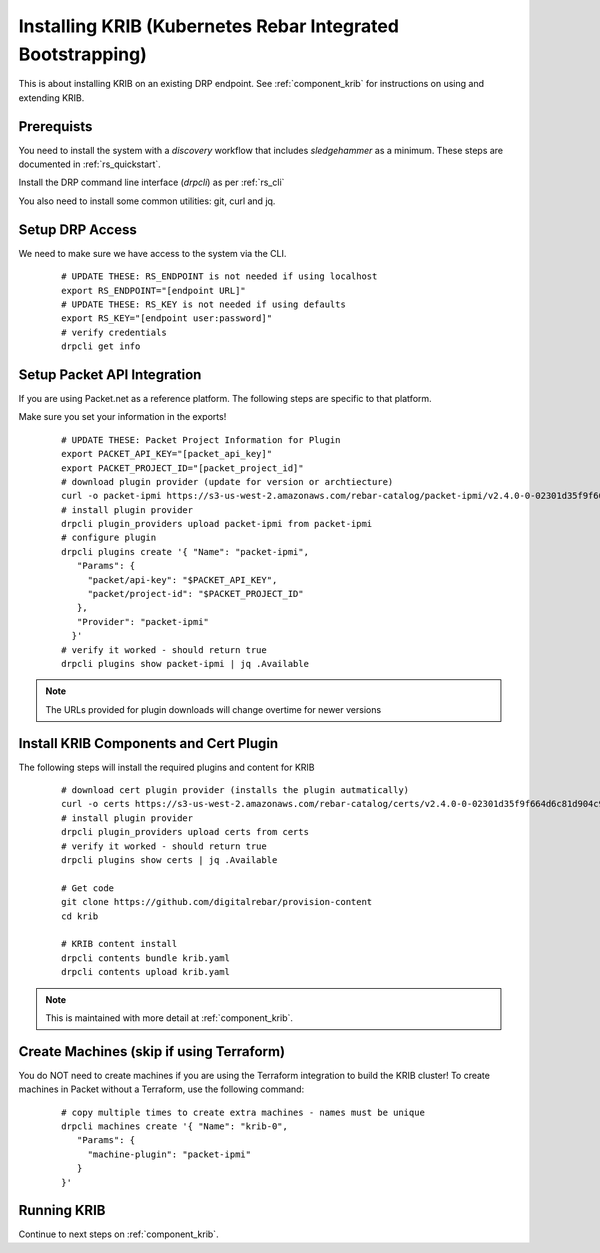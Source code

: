 Installing KRIB (Kubernetes Rebar Integrated Bootstrapping)
~~~~~~~~~~~~~~~~~~~~~~~~~~~~~~~~~~~~~~~~~~~~~~~~~~~~~~~~~~~

This is about installing KRIB on an existing DRP endpoint.  See :ref:`component_krib` for instructions on using and extending KRIB.

.. _rs_krib:

Prerequists
-----------

You need to install the system with a `discovery` workflow that includes `sledgehammer` as a minimum.  These steps are documented in :ref:`rs_quickstart`.

Install the DRP command line interface (`drpcli`) as per :ref:`rs_cli`

You also need to install some common utilities: git, curl and jq.

Setup DRP Access
----------------

We need to make sure we have access to the system via the CLI.

  ::

    # UPDATE THESE: RS_ENDPOINT is not needed if using localhost
    export RS_ENDPOINT="[endpoint URL]"
    # UPDATE THESE: RS_KEY is not needed if using defaults
    export RS_KEY="[endpoint user:password]"
    # verify credentials
    drpcli get info

Setup Packet API Integration
----------------------------

If you are using Packet.net as a reference platform.  The following steps are specific to that platform.

Make sure you set your information in the exports!

  ::

    # UPDATE THESE: Packet Project Information for Plugin
    export PACKET_API_KEY="[packet_api_key]"
    export PACKET_PROJECT_ID="[packet_project_id]"
    # download plugin provider (update for version or archtiecture)
    curl -o packet-ipmi https://s3-us-west-2.amazonaws.com/rebar-catalog/packet-ipmi/v2.4.0-0-02301d35f9f664d6c81d904c92a9c81d3fd41d2c/amd64/linux/packet-ipmi
    # install plugin provider
    drpcli plugin_providers upload packet-ipmi from packet-ipmi
    # configure plugin
    drpcli plugins create '{ "Name": "packet-ipmi",
       "Params": {
         "packet/api-key": "$PACKET_API_KEY",
         "packet/project-id": "$PACKET_PROJECT_ID"
       },
       "Provider": "packet-ipmi"
      }'
    # verify it worked - should return true
    drpcli plugins show packet-ipmi | jq .Available

.. note:: The URLs provided for plugin downloads will change overtime for newer versions


Install KRIB Components and Cert Plugin
---------------------------------------

The following steps will install the required plugins and content for KRIB

  ::

    # download cert plugin provider (installs the plugin autmatically)
    curl -o certs https://s3-us-west-2.amazonaws.com/rebar-catalog/certs/v2.4.0-0-02301d35f9f664d6c81d904c92a9c81d3fd41d2c/amd64/linux/certs
    # install plugin provider
    drpcli plugin_providers upload certs from certs
    # verify it worked - should return true
    drpcli plugins show certs | jq .Available

    # Get code
    git clone https://github.com/digitalrebar/provision-content
    cd krib

    # KRIB content install
    drpcli contents bundle krib.yaml
    drpcli contents upload krib.yaml

.. note:: This is maintained with more detail at :ref:`component_krib`.

Create Machines (skip if using Terraform)
-----------------------------------------

You do NOT need to create machines if you are using the Terraform integration to build the KRIB cluster!  To create machines in Packet without a Terraform, use the following command:

  ::

    # copy multiple times to create extra machines - names must be unique
    drpcli machines create '{ "Name": "krib-0",
       "Params": {
         "machine-plugin": "packet-ipmi"
       }
    }'

Running KRIB
------------

Continue to next steps on :ref:`component_krib`.